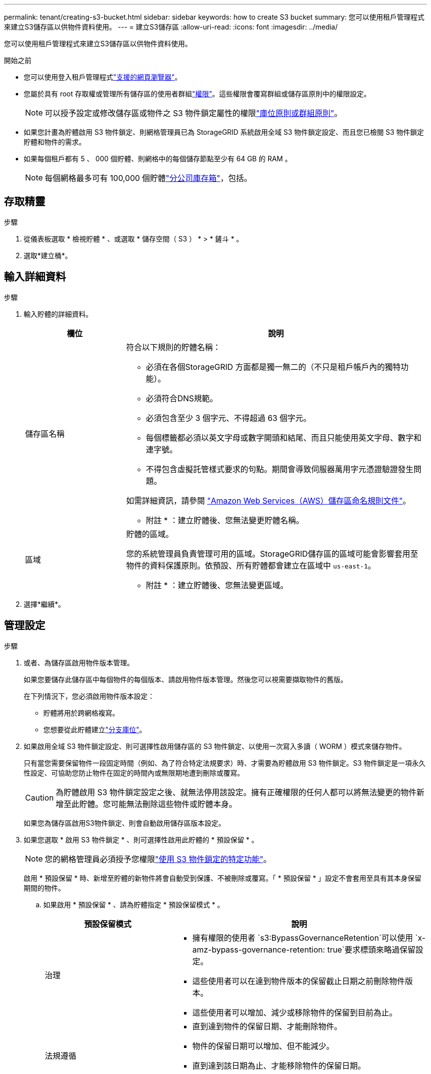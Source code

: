 ---
permalink: tenant/creating-s3-bucket.html 
sidebar: sidebar 
keywords: how to create S3 bucket 
summary: 您可以使用租戶管理程式來建立S3儲存區以供物件資料使用。 
---
= 建立S3儲存區
:allow-uri-read: 
:icons: font
:imagesdir: ../media/


[role="lead"]
您可以使用租戶管理程式來建立S3儲存區以供物件資料使用。

.開始之前
* 您可以使用登入租戶管理程式link:../admin/web-browser-requirements.html["支援的網頁瀏覽器"]。
* 您屬於具有 root 存取權或管理所有儲存區的使用者群組link:tenant-management-permissions.html["權限"]。這些權限會覆寫群組或儲存區原則中的權限設定。
+

NOTE: 可以授予設定或修改儲存區或物件之 S3 物件鎖定屬性的權限link:../s3/bucket-and-group-access-policies.html["庫位原則或群組原則"]。

* 如果您計畫為貯體啟用 S3 物件鎖定、則網格管理員已為 StorageGRID 系統啟用全域 S3 物件鎖定設定、而且您已檢閱 S3 物件鎖定貯體和物件的需求。
* 如果每個租戶都有 5 、 000 個貯體、則網格中的每個儲存節點至少有 64 GB 的 RAM 。
+

NOTE: 每個網格最多可有 100,000 個貯體link:../tenant/manage-branch-buckets.html["分公司庫存箱"]，包括。





== 存取精靈

.步驟
. 從儀表板選取 * 檢視貯體 * 、或選取 * 儲存空間（ S3 ） * > * 鏟斗 * 。
. 選取*建立桶*。




== 輸入詳細資料

.步驟
. 輸入貯體的詳細資料。
+
[cols="1a,3a"]
|===
| 欄位 | 說明 


 a| 
儲存區名稱
 a| 
符合以下規則的貯體名稱：

** 必須在各個StorageGRID 方面都是獨一無二的（不只是租戶帳戶內的獨特功能）。
** 必須符合DNS規範。
** 必須包含至少 3 個字元、不得超過 63 個字元。
** 每個標籤都必須以英文字母或數字開頭和結尾、而且只能使用英文字母、數字和連字號。
** 不得包含虛擬託管樣式要求的句點。期間會導致伺服器萬用字元憑證驗證發生問題。


如需詳細資訊，請參閱 https://docs.aws.amazon.com/AmazonS3/latest/userguide/bucketnamingrules.html["Amazon Web Services（AWS）儲存區命名規則文件"^]。

* 附註 * ：建立貯體後、您無法變更貯體名稱。



 a| 
區域
 a| 
貯體的區域。

您的系統管理員負責管理可用的區域。StorageGRID儲存區的區域可能會影響套用至物件的資料保護原則。依預設、所有貯體都會建立在區域中 `us-east-1`。

* 附註 * ：建立貯體後、您無法變更區域。

|===
. 選擇*繼續*。




== 管理設定

.步驟
. 或者、為儲存區啟用物件版本管理。
+
如果您要儲存此儲存區中每個物件的每個版本、請啟用物件版本管理。然後您可以視需要擷取物件的舊版。

+
在下列情況下，您必須啟用物件版本設定：

+
** 貯體將用於跨網格複寫。
** 您想要從此貯體建立link:../tenant/manage-branch-buckets.html["分支庫位"]。


. 如果啟用全域 S3 物件鎖定設定、則可選擇性啟用儲存區的 S3 物件鎖定、以使用一次寫入多讀（ WORM ）模式來儲存物件。
+
只有當您需要保留物件一段固定時間（例如、為了符合特定法規要求）時、才需要為貯體啟用 S3 物件鎖定。S3 物件鎖定是一項永久性設定、可協助您防止物件在固定的時間內或無限期地遭到刪除或覆寫。

+

CAUTION: 為貯體啟用 S3 物件鎖定設定之後、就無法停用該設定。擁有正確權限的任何人都可以將無法變更的物件新增至此貯體。您可能無法刪除這些物件或貯體本身。

+
如果您為儲存區啟用S3物件鎖定、則會自動啟用儲存區版本設定。

. 如果您選取 * 啟用 S3 物件鎖定 * 、則可選擇性啟用此貯體的 * 預設保留 * 。
+

NOTE: 您的網格管理員必須授予您權限link:../tenant/using-s3-object-lock.html["使用 S3 物件鎖定的特定功能"]。

+
啟用 * 預設保留 * 時、新增至貯體的新物件將會自動受到保護、不被刪除或覆寫。「 * 預設保留 * 」設定不會套用至具有其本身保留期間的物件。

+
.. 如果啟用 * 預設保留 * 、請為貯體指定 * 預設保留模式 * 。
+
[cols="1a,2a"]
|===
| 預設保留模式 | 說明 


 a| 
治理
 a| 
*** 擁有權限的使用者 `s3:BypassGovernanceRetention`可以使用 `x-amz-bypass-governance-retention: true`要求標頭來略過保留設定。
*** 這些使用者可以在達到物件版本的保留截止日期之前刪除物件版本。
*** 這些使用者可以增加、減少或移除物件的保留到目前為止。




 a| 
法規遵循
 a| 
*** 直到達到物件的保留日期、才能刪除物件。
*** 物件的保留日期可以增加、但不能減少。
*** 直到達到該日期為止、才能移除物件的保留日期。


* 注意 * ：您的網格管理員必須允許您使用法規遵循模式。

|===
.. 如果啟用 * 預設保留 * 、請指定貯體的 * 預設保留期間 * 。
+
「 * 預設保留期間 * 」表示新增至此貯體的物件應保留多久、從擷取開始算起。指定小於或等於租用戶保留期間上限的值、如網格管理員所設定。

+
網格管理員建立租戶時、會設定 _ 最大 _ 保留期間（可為 1 天至 100 年）。當您設定 _default_ 保留期間時、其值不得超過保留期間上限的設定值。如有需要、請要求您的網格管理員增加或縮短最長保留期間。



. [[capity-limit ]] （選擇性）選取 * 啟用容量限制 * ，輸入值，然後選取容量單位。
+
容量上限是此貯體物件可用的最大容量。此值代表邏輯數量（物件大小）、而非實體數量（磁碟大小）。

+
如果未設定上限、則此貯體的容量是無限的。如需詳細資訊、請參閱 link:../tenant/understanding-tenant-manager-dashboard.html#bucket-capacity-usage["容量限制使用率"] 。

. [[object-count-limit ]] （選擇性）選取 * 啟用物件數限制 * ，然後輸入一個至少 1 且不超過 1 ， 000 ， 000 ， 000 ， 000 ， 000 ， 000 ， 000 ， 000 ， 000 ， 000 ， 000 ， 000 ， 000 。
+
物件數上限是此貯體可包含的物件數上限。此值代表邏輯數量（物件數）。如果未設定限制，則物件數是無限的。

. 選取*建立桶*。
+
此庫位會建立並新增至「庫位」頁面上的表格。

. 您也可以選擇 * 移至貯體詳細資料頁面 * 、以link:viewing-s3-bucket-details.html["檢視貯體詳細資料"]執行其他組態。


您也可以link:../tenant/manage-branch-buckets.html["建立分行庫存箱"]視需要進行。
